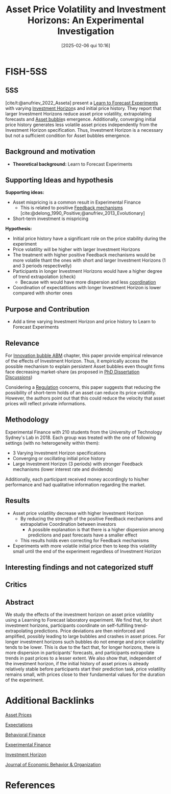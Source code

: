 #+OPTIONS: num:nil ^:{} toc:nil
#+title:      Asset Price Volatility and Investment Horizons: An Experimental Investigation
#+date:       [2025-02-06 qui 10:16]
#+filetags:   :bib:
#+identifier: 20250206T101627
#+BIBLIOGRAPHY: ~/Org/zotero_refs.bib
#+cite_export: csl apa.csl
#+reference:  anufriev_2022_Asseta;anufriev_2022_Asset



* FISH-5SS


** 5SS


[cite/t:@anufriev_2022_Asseta] present a [[denote:20250203T180644][Learn to Forecast Experiments]] with varying [[denote:20250202T120612][Investment Horizon]]s and initial price history.
They report that larger Investment Horizons reduce asset price volatility, extrapolating forecasts and [[denote:20250202T114928][Asset bubble]]s emergence.
Additionally, converging initial price history generates less volatile asset prices independently from the Investment Horizon specification.
Thus, Investment Horizon is a necessary but not a sufficient condition for Asset bubbles emergence.

** Background and motivation

- *Theoretical background:* Learn to Forecast Experiments

** Supporting Ideas and hypothesis

*Supporting ideas:*
- Asset mispricing is a common result in Experimental Finance
  - This is related to positive [[denote:20250202T121139][Feedback mechanisms]] [cite:@delong_1990_Positive;@anufriev_2013_Evolutionary]
- Short-term investment is mispricing

*Hypothesis:*
- Initial price history have a significant role on the price stability during the experiment
- Price volatility will be higher with larger Investment Horizons
- The treatment with higher positive Feedback mechanisms would be more volatile thant the ones with short and larger Investment Horizons (1 and 3 periods respectivelly)
- Participants in longer Investment Horizons would have a higher degree of trend extrapolation (check)
  - Because with would have more dispersion and less [[denote:20250202T121656][coordination]]
- Coordination of expectatitions with longer Investment Horizon is lower compared with shorter ones


** Purpose and Contribution

- Add a time varying Investment Horizon and price history to Learn to Forecast Experiments

** Relevance

For [[denote:20250202T120807][Innovation bubble ABM]] chapter, this paper provide empirical relevance of the effects of Investment Horizon.
Thus, it empirically access the possible mechanism to explain persistent Asset bubbles even thought firms face decreasing market-share (as proposed in [[denote:20230628T172800][PhD Dissertation Discussions]])

Considering a [[denote:20250202T120119][Regulation]] concerns, this paper suggests that reducing the possibility of short-term holds of an asset can reduce its price volatility.
However, the authors point out that this could reduce the velocity that asset prices will reflect private informations.

** Methodology

Experimental Finance with 210 students from the University of Technology Sydney's Lab in 2018.
Each group was treated with the one of following settings (with no heterogeneity within them):
- 3 Varying Investment Horizon specifications
- Converging or oscillating initial price history
- Large Investment Horizon (3 periods) with stronger Feedback mechanisms (lower interest rate and dividends)

Additionally, each participant received money accordingly to his/her performance and had qualitative information regarding the market.

** Results

- Asset price volatility decrease with higher Investment Horizon
  - By reducing the strength of the positive Feedback mechanisms and extrapolative Coordination between investors
    - A possible explanation is that there is a higher dispersion among predictions and past forecasts have a smaller effect
  - This results holds even correcting for Feedback mechanisms
- Experiments with more volatile initial price then to keep this volatility small until the end of the experiment regardless of Investment Horizon

** Interesting findings and not categorized stuff


** Critics


** Abstract

#+BEGIN_ABSTRACT
We study the effects of the investment horizon on asset price volatility using a Learning to Forecast laboratory experiment. We find that, for short investment horizons, participants coordinate on self-fulfilling trend-extrapolating predictions. Price deviations are then reinforced and amplified, possibly leading to large bubbles and crashes in asset prices. For longer investment horizons such bubbles do not emerge and price volatility tends to be lower. This is due to the fact that, for longer horizons, there is more dispersion in participants’ forecasts, and participants extrapolate trends in past prices to a lesser extent. We also show that, independent of the investment horizon, if the initial history of asset prices is already relatively stable before participants start their prediction task, price volatility remains small, with prices close to their fundamental values for the duration of the experiment.
#+END_ABSTRACT



* Additional Backlinks

[[denote:20241126T141520][Asset Prices]]

[[denote:20250202T121158][Expectations]]

[[denote:20250202T115203][Behavioral Finance]]

[[denote:20250202T122308][Experimental Finance]]

[[denote:20250202T120612][Investment Horizon]]

[[denote:20250205T160641][Journal of Economic Behavior & Organization]]

* References

#+print_bibliography:

